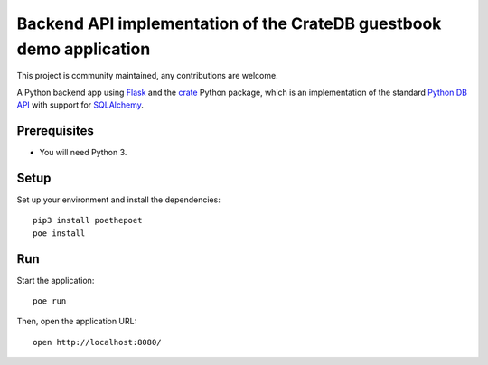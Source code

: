 .. highlight: sh

====================================================================
Backend API implementation of the CrateDB guestbook demo application
====================================================================

This project is community maintained, any contributions are welcome.

A Python backend app using Flask_ and the crate_ Python package, which is an
implementation of the standard `Python DB API`_ with support for SQLAlchemy_.

Prerequisites
=============

- You will need Python 3.

Setup
=====

Set up your environment and install the dependencies::

    pip3 install poethepoet
    poe install

Run
===

Start the application::

    poe run

Then, open the application URL::

    open http://localhost:8080/


.. _Flask: https://flask.palletsprojects.com/
.. _crate: https://pypi.python.org/pypi/crate
.. _Python DB API: https://www.python.org/dev/peps/pep-0249/
.. _SQLAlchemy: https://www.sqlalchemy.org/
